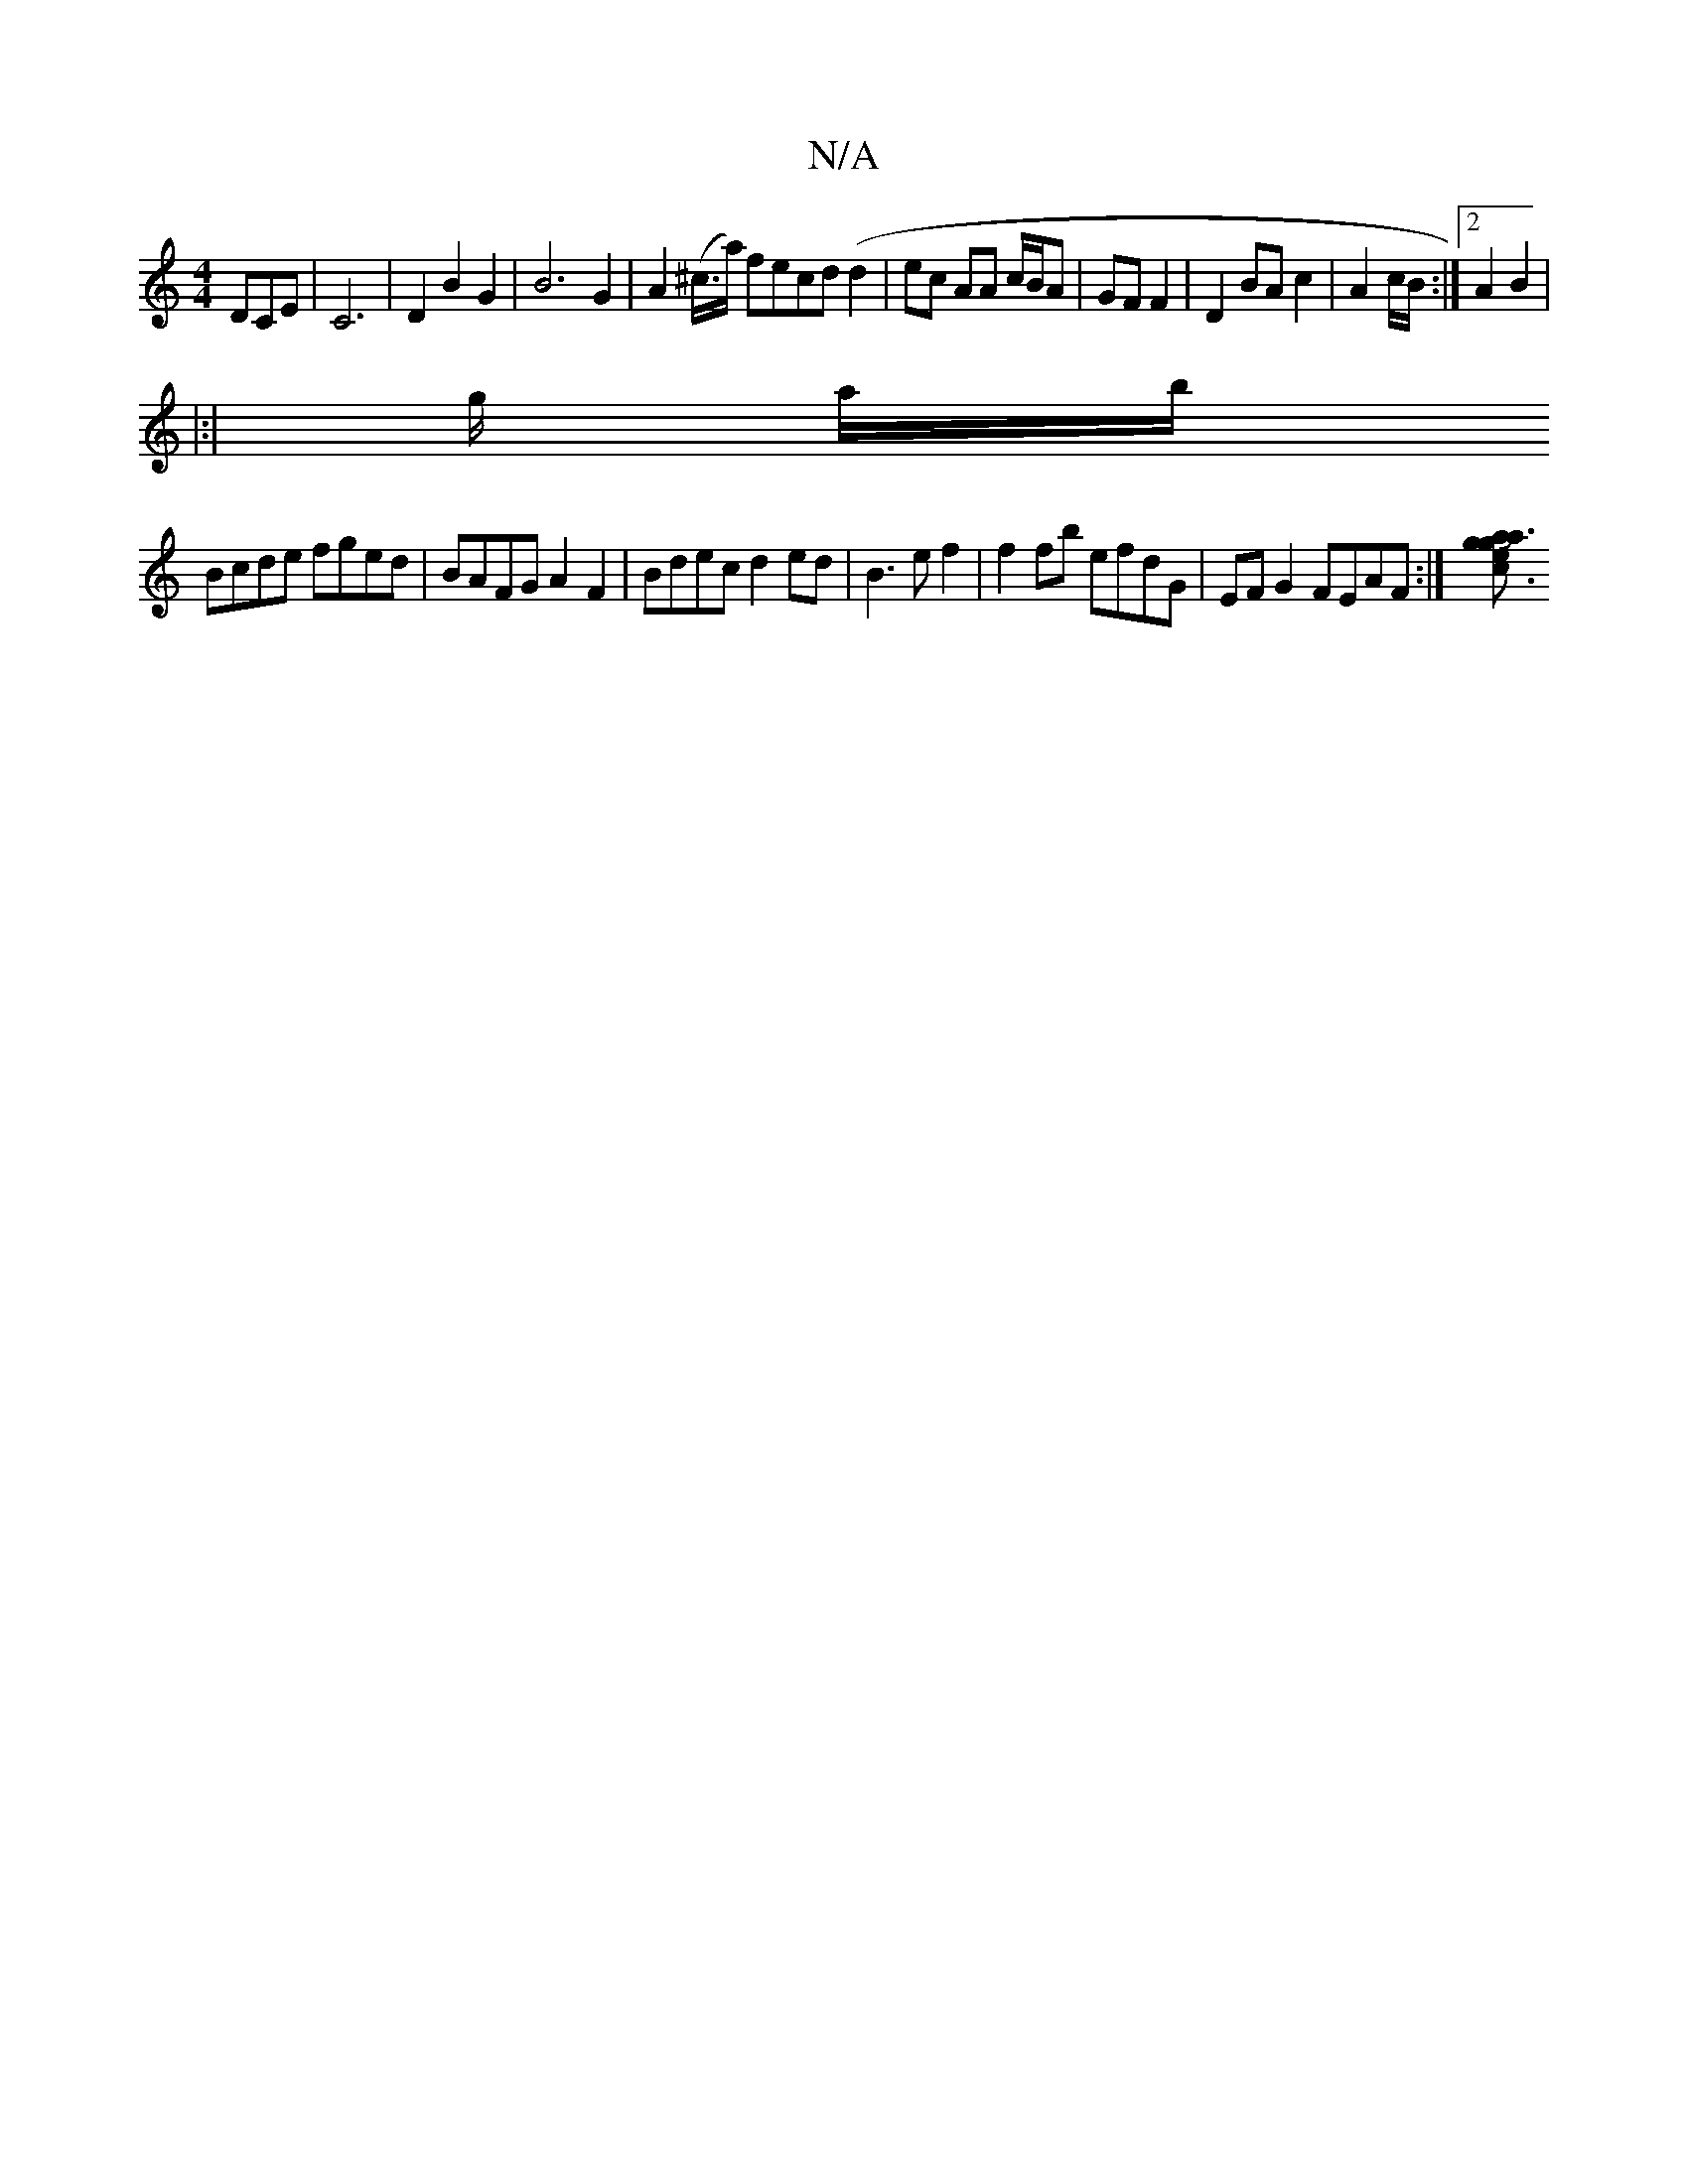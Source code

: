 X:1
T:N/A
M:4/4
R:N/A
K:Cmajor
DCE | C6 | D2 B2 G2 | B6 G2 |-A2 (^c/>a) fecd (d2 | ec AA c/B/A |- GF F2 | D2 BA c2 | A2 c/B/ :|2 A2 B2 |
|:|
g/2 a/b/2 [M:5/8|
Bcde fged|BAFG A2F2|Bdec d2 ed|B3 e f2 |f2fb efdG|EFG2 FEAF:|[c3gJa3ag e